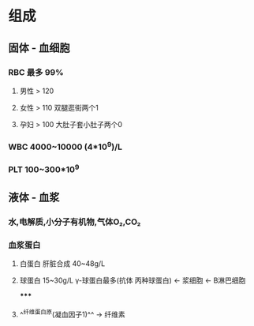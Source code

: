 * 组成
** 固体 - 血细胞
*** RBC 最多 99%
**** 男性 > 120
**** 女性 > 110 双腿逛街两个1
**** 孕妇 > 100 大肚子套小肚子两个0
*** WBC 4000~10000 (4*10^9)/L
*** PLT 100~300*10^9
** 液体 - 血浆
*** 水,电解质,小分子有机物,气体O₂,CO₂
*** 血浆蛋白
**** 白蛋白 肝脏合成 40~48g/L
**** 球蛋白 15~30g/L γ-球蛋白最多(抗体 丙种球蛋白) ← 浆细胞 ← B淋巴细胞
*****
**** ^^纤维蛋白原(凝血因子1)^^ → 纤维素